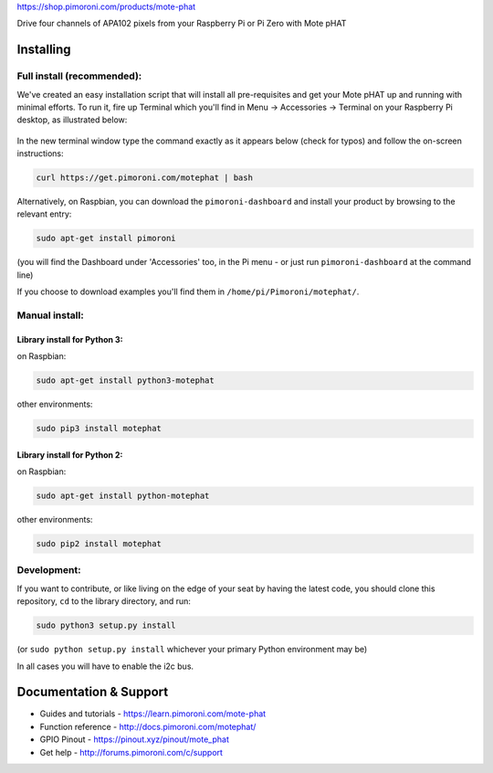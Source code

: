 |Mote| https://shop.pimoroni.com/products/mote-phat

Drive four channels of APA102 pixels from your Raspberry Pi or Pi Zero
with Mote pHAT

Installing
----------

Full install (recommended):
~~~~~~~~~~~~~~~~~~~~~~~~~~~

We've created an easy installation script that will install all
pre-requisites and get your Mote pHAT up and running with minimal
efforts. To run it, fire up Terminal which you'll find in Menu ->
Accessories -> Terminal on your Raspberry Pi desktop, as illustrated
below:

.. figure:: http://get.pimoroni.com/resources/github-repo-terminal.png
   :alt: Finding the terminal

In the new terminal window type the command exactly as it appears below
(check for typos) and follow the on-screen instructions:

.. code:: bash

    curl https://get.pimoroni.com/motephat | bash

Alternatively, on Raspbian, you can download the ``pimoroni-dashboard``
and install your product by browsing to the relevant entry:

.. code:: bash

    sudo apt-get install pimoroni

(you will find the Dashboard under 'Accessories' too, in the Pi menu -
or just run ``pimoroni-dashboard`` at the command line)

If you choose to download examples you'll find them in
``/home/pi/Pimoroni/motephat/``.

Manual install:
~~~~~~~~~~~~~~~

Library install for Python 3:
^^^^^^^^^^^^^^^^^^^^^^^^^^^^^

on Raspbian:

.. code:: bash

    sudo apt-get install python3-motephat

other environments:

.. code:: bash

    sudo pip3 install motephat

Library install for Python 2:
^^^^^^^^^^^^^^^^^^^^^^^^^^^^^

on Raspbian:

.. code:: bash

    sudo apt-get install python-motephat

other environments:

.. code:: bash

    sudo pip2 install motephat

Development:
~~~~~~~~~~~~

If you want to contribute, or like living on the edge of your seat by
having the latest code, you should clone this repository, ``cd`` to the
library directory, and run:

.. code:: bash

    sudo python3 setup.py install

(or ``sudo python setup.py install`` whichever your primary Python
environment may be)

In all cases you will have to enable the i2c bus.

Documentation & Support
-----------------------

-  Guides and tutorials - https://learn.pimoroni.com/mote-phat
-  Function reference - http://docs.pimoroni.com/motephat/
-  GPIO Pinout - https://pinout.xyz/pinout/mote\_phat
-  Get help - http://forums.pimoroni.com/c/support

.. |Mote| image:: mote-logo.png

